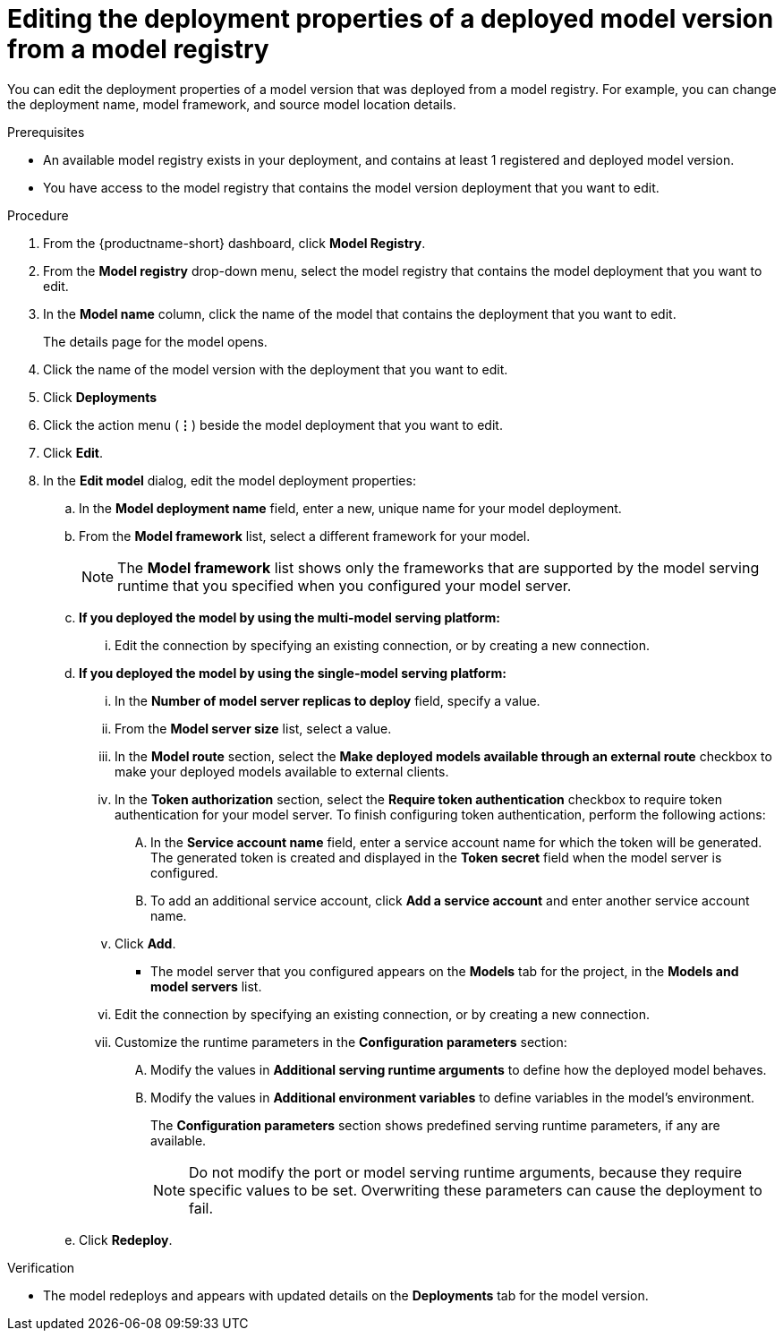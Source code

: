:_module-type: PROCEDURE

[id="editing-the-deployment-properties-of-a-deployed-model-version-from-a-model-registry_{context}"]
= Editing the deployment properties of a deployed model version from a model registry

[role='_abstract']
You can edit the deployment properties of a model version that was deployed from a model registry. For example, you can change the deployment name, model framework, and source model location details.

.Prerequisites
* An available model registry exists in your deployment, and contains at least 1 registered and deployed model version.
* You have access to the model registry that contains the model version deployment that you want to edit.

.Procedure
. From the {productname-short} dashboard, click *Model Registry*.
. From the *Model registry* drop-down menu, select the model registry that contains the model deployment that you want to edit.
. In the *Model name* column, click the name of the model that contains the deployment that you want to edit.
+
The details page for the model opens.
. Click the name of the model version with the deployment that you want to edit.
. Click *Deployments*
. Click the action menu (*&#8942;*) beside the model deployment that you want to edit.
. Click *Edit*.
. In the *Edit model* dialog, edit the model deployment properties:
.. In the *Model deployment name* field, enter a new, unique name for your model deployment.
.. From the *Model framework* list, select a different framework for your model. 
+
NOTE: The *Model framework* list shows only the frameworks that are supported by the model serving runtime that you specified when you configured your model server.
+
.. *If you deployed the model by using the multi-model serving platform:*
... Edit the connection by specifying an existing connection, or by creating a new connection. 
.. *If you deployed the model by using the single-model serving platform:*
... In the *Number of model server replicas to deploy* field, specify a value.
... From the *Model server size* list, select a value.
...  In the *Model route* section, select the *Make deployed models available through an external route* checkbox to make your deployed models available to external clients.
... In the *Token authorization* section, select the *Require token authentication* checkbox to require token authentication for your model server. To finish configuring token authentication, perform the following actions:
.... In the *Service account name* field, enter a service account name for which the token will be generated. The generated token is created and displayed in the *Token secret* field when the model server is configured.
.... To add an additional service account, click *Add a service account* and enter another service account name.
... Click *Add*.
+
* The model server that you configured appears on the *Models* tab for the project, in the *Models and model servers* list.
... Edit the connection by specifying an existing connection, or by creating a new connection. 
... Customize the runtime parameters in the *Configuration parameters* section:
.... Modify the values in *Additional serving runtime arguments* to define how the deployed model behaves.
.... Modify the values in *Additional environment variables* to define variables in the model's environment.
+
The *Configuration parameters* section shows predefined serving runtime parameters, if any are available.
+
NOTE: Do not modify the port or model serving runtime arguments, because they require specific values to be set. Overwriting these parameters can cause the deployment to fail.
.. Click *Redeploy*.			 

.Verification
* The model redeploys and appears with updated details on the *Deployments* tab for the model version.

// [role="_additional-resources"]
// .Additional resources
// * TODO or delete
